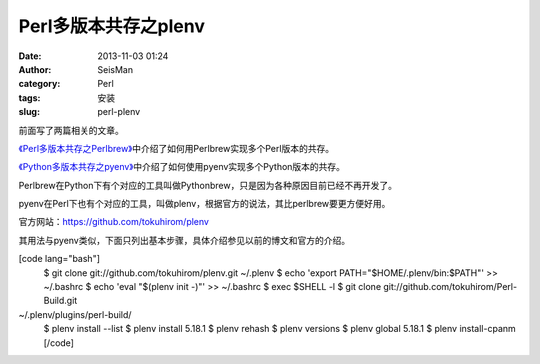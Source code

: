 Perl多版本共存之plenv
#####################################################
:date: 2013-11-03 01:24
:author: SeisMan
:category: Perl
:tags: 安装
:slug: perl-plenv

前面写了两篇相关的文章。

`《Perl多版本共存之Perlbrew》`_\ 中介绍了如何用Perlbrew实现多个Perl版本的共存。

`《Python多版本共存之pyenv》`_\ 中介绍了如何使用pyenv实现多个Python版本的共存。

Perlbrew在Python下有个对应的工具叫做Pythonbrew，只是因为各种原因目前已经不再开发了。

pyenv在Perl下也有个对应的工具，叫做plenv，根据官方的说法，其比perlbrew要更方便好用。

官方网站：\ `https://github.com/tokuhirom/plenv`_

其用法与pyenv类似，下面只列出基本步骤，具体介绍参见以前的博文和官方的介绍。

[code lang="bash"]
 $ git clone git://github.com/tokuhirom/plenv.git ~/.plenv
 $ echo 'export PATH="$HOME/.plenv/bin:$PATH"' >> ~/.bashrc
 $ echo 'eval "$(plenv init -)"' >> ~/.bashrc
 $ exec $SHELL -l
 $ git clone git://github.com/tokuhirom/Perl-Build.git
~/.plenv/plugins/perl-build/
 $ plenv install --list
 $ plenv install 5.18.1
 $ plenv rehash
 $ plenv versions
 $ plenv global 5.18.1
 $ plenv install-cpanm
 [/code]

.. _《Perl多版本共存之Perlbrew》: http://seisman.info/perlbrew-for-multiple-versions-of-perl.html
.. _《Python多版本共存之pyenv》: http://seisman.info/python-pyenv.html
.. _`https://github.com/tokuhirom/plenv`: https://github.com/tokuhirom/plenv
